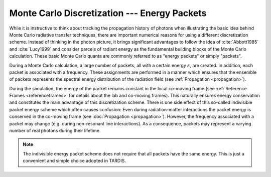 *********************************************
Monte Carlo Discretization --- Energy Packets
*********************************************

While it is instructive to think about tracking the propagation history of
photons when illustrating the basic idea behind Monte Carlo radiative transfer
techniques, there are important numerical reasons for using a different
discretization scheme. Instead of thinking in the photon picture, it brings
significant advantages to follow the idea of :cite:`Abbott1985` and
:cite:`Lucy1999` and consider parcels of radiant energy as the fundamental
building blocks of the Monte Carlo calculation. These basic Monte Carlo quanta
are commonly referred to as "energy packets" or simply "packets".

During a Monte Carlo calculation, a large number of packets, all with a certain
energy :math:`\varepsilon`, are created. In addition, each packet is associated
with a frequency. These assignments are performed in a manner which ensures
that the ensemble of packets represents the spectral energy distribution of the
radiation field (see :ref:`Propagation <propagation>`).

During the simulation, the energy of the packet remains constant in the local
co-moving frame (see :ref:`Reference Frames <referenceframes>` for
details about the lab and co-moving frames). This naturally ensures energy
conservation and constitutes the main advantage of this discretization scheme.
There is one side effect of this so-called indivisible packet energy scheme
which often causes confusion: Even during radiation-matter interactions the
packet energy is conserved in the co-moving frame (see :doc:`Propagation
<propagation>`). However, the frequency associated with a packet may change
(e.g. during non-resonant line interactions). As a consequence, packets may
represent a varying number of real photons during their lifetime.

.. note::
    The indivisible energy packet scheme does not require that all packets have
    the same energy. This is just a convenient and simple choice adopted in
    TARDIS.

